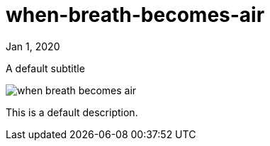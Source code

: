 = when-breath-becomes-air

[.date]
Jan 1, 2020

[.subtitle]
A default subtitle

[.hero]
image::/books/when-breath-becomes-air.jpg[]

This is a default description.
